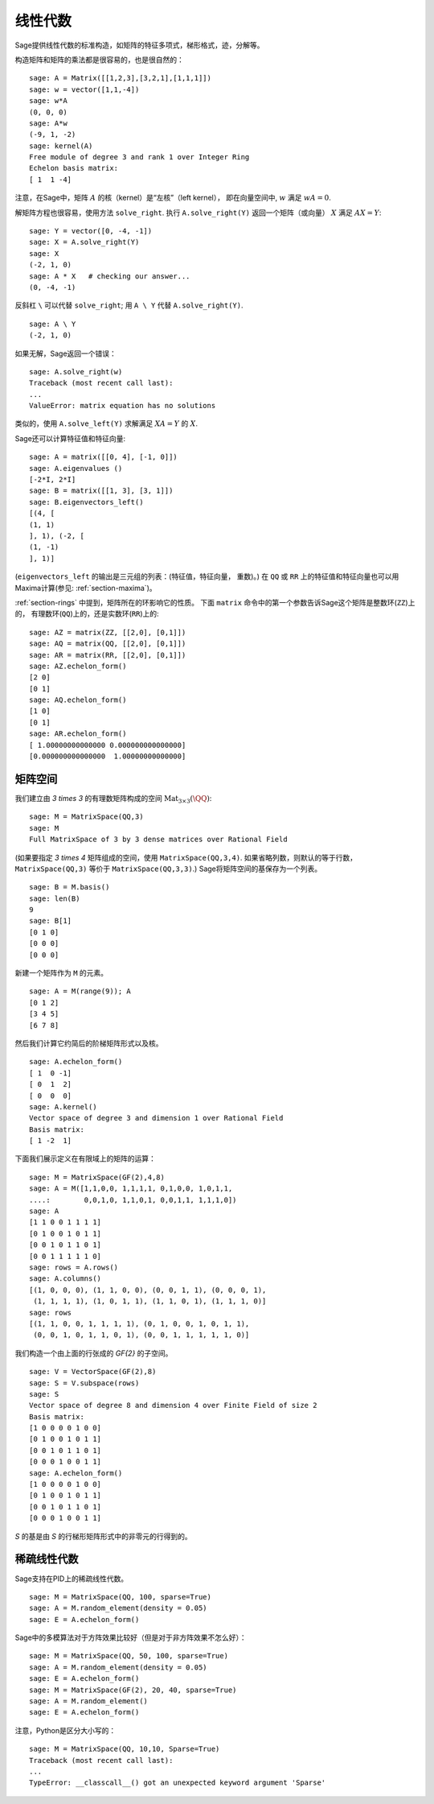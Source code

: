 .. _section-linalg:

线性代数
==============

Sage提供线性代数的标准构造，如矩阵的特征多项式，梯形格式，迹，分解等。

构造矩阵和矩阵的乘法都是很容易的，也是很自然的：

::

    sage: A = Matrix([[1,2,3],[3,2,1],[1,1,1]])
    sage: w = vector([1,1,-4])
    sage: w*A
    (0, 0, 0)
    sage: A*w
    (-9, 1, -2)
    sage: kernel(A)
    Free module of degree 3 and rank 1 over Integer Ring
    Echelon basis matrix:
    [ 1  1 -4]

注意，在Sage中，矩阵 :math:`A` 的核（kernel）是“左核”（left kernel），
即在向量空间中, :math:`w` 满足 :math:`wA=0`.

解矩阵方程也很容易，使用方法 ``solve_right``.
执行 ``A.solve_right(Y)`` 返回一个矩阵（或向量）
:math:`X` 满足 :math:`AX=Y`:


.. link

::

    sage: Y = vector([0, -4, -1])
    sage: X = A.solve_right(Y)
    sage: X
    (-2, 1, 0)
    sage: A * X   # checking our answer...
    (0, -4, -1)

反斜杠 ``\`` 可以代替 ``solve_right``; 用
``A \ Y`` 代替 ``A.solve_right(Y)``.

.. link

::

    sage: A \ Y
    (-2, 1, 0)

如果无解，Sage返回一个错误：

.. skip

::

    sage: A.solve_right(w)
    Traceback (most recent call last):
    ...
    ValueError: matrix equation has no solutions

类似的，使用 ``A.solve_left(Y)`` 求解满足
:math:`XA=Y` 的 :math:`X`.

Sage还可以计算特征值和特征向量::

    sage: A = matrix([[0, 4], [-1, 0]])
    sage: A.eigenvalues ()
    [-2*I, 2*I]
    sage: B = matrix([[1, 3], [3, 1]])
    sage: B.eigenvectors_left()
    [(4, [
    (1, 1)
    ], 1), (-2, [
    (1, -1)
    ], 1)]

(``eigenvectors_left`` 的输出是三元组的列表：(特征值，特征向量，
重数)。) 在 ``QQ`` 或 ``RR`` 上的特征值和特征向量也可以用
Maxima计算(参见: :ref:`section-maxima`)。

:ref:`section-rings` 中提到，矩阵所在的环影响它的性质。
下面 ``matrix`` 命令中的第一个参数告诉Sage这个矩阵是整数环(``ZZ``)上的，
有理数环(``QQ``)上的，还是实数环(``RR``)上的::

    sage: AZ = matrix(ZZ, [[2,0], [0,1]])
    sage: AQ = matrix(QQ, [[2,0], [0,1]])
    sage: AR = matrix(RR, [[2,0], [0,1]])
    sage: AZ.echelon_form()
    [2 0]
    [0 1]
    sage: AQ.echelon_form()
    [1 0]
    [0 1]
    sage: AR.echelon_form()
    [ 1.00000000000000 0.000000000000000]
    [0.000000000000000  1.00000000000000]

矩阵空间
-------------

我们建立由 `3 \times 3` 的有理数矩阵构成的空间
:math:`\text{Mat}_{3\times 3}(\QQ)`::

    sage: M = MatrixSpace(QQ,3)
    sage: M
    Full MatrixSpace of 3 by 3 dense matrices over Rational Field

(如果要指定 `3 \times 4` 矩阵组成的空间，使用
``MatrixSpace(QQ,3,4)``. 如果省略列数，则默认的等于行数，
``MatrixSpace(QQ,3)`` 等价于 ``MatrixSpace(QQ,3,3)``.)
Sage将矩阵空间的基保存为一个列表。

.. link

::

    sage: B = M.basis()
    sage: len(B)
    9
    sage: B[1]
    [0 1 0]
    [0 0 0]
    [0 0 0]

新建一个矩阵作为 ``M`` 的元素。

.. link

::

    sage: A = M(range(9)); A
    [0 1 2]
    [3 4 5]
    [6 7 8]

然后我们计算它约简后的阶梯矩阵形式以及核。

.. link

::

    sage: A.echelon_form()
    [ 1  0 -1]
    [ 0  1  2]
    [ 0  0  0]
    sage: A.kernel()
    Vector space of degree 3 and dimension 1 over Rational Field
    Basis matrix:
    [ 1 -2  1]

下面我们展示定义在有限域上的矩阵的运算：

::

    sage: M = MatrixSpace(GF(2),4,8)
    sage: A = M([1,1,0,0, 1,1,1,1, 0,1,0,0, 1,0,1,1, 
    ....:        0,0,1,0, 1,1,0,1, 0,0,1,1, 1,1,1,0])
    sage: A
    [1 1 0 0 1 1 1 1]
    [0 1 0 0 1 0 1 1]
    [0 0 1 0 1 1 0 1]
    [0 0 1 1 1 1 1 0]
    sage: rows = A.rows()
    sage: A.columns()
    [(1, 0, 0, 0), (1, 1, 0, 0), (0, 0, 1, 1), (0, 0, 0, 1), 
     (1, 1, 1, 1), (1, 0, 1, 1), (1, 1, 0, 1), (1, 1, 1, 0)]
    sage: rows
    [(1, 1, 0, 0, 1, 1, 1, 1), (0, 1, 0, 0, 1, 0, 1, 1), 
     (0, 0, 1, 0, 1, 1, 0, 1), (0, 0, 1, 1, 1, 1, 1, 0)]

我们构造一个由上面的行张成的 `\GF{2}` 的子空间。

.. link

::

    sage: V = VectorSpace(GF(2),8)
    sage: S = V.subspace(rows)
    sage: S
    Vector space of degree 8 and dimension 4 over Finite Field of size 2
    Basis matrix:
    [1 0 0 0 0 1 0 0]
    [0 1 0 0 1 0 1 1]
    [0 0 1 0 1 1 0 1]
    [0 0 0 1 0 0 1 1]
    sage: A.echelon_form()
    [1 0 0 0 0 1 0 0]
    [0 1 0 0 1 0 1 1]
    [0 0 1 0 1 1 0 1]
    [0 0 0 1 0 0 1 1]

`S` 的基是由 `S` 的行梯形矩阵形式中的非零元的行得到的。

稀疏线性代数
---------------------

Sage支持在PID上的稀疏线性代数。

::

    sage: M = MatrixSpace(QQ, 100, sparse=True)
    sage: A = M.random_element(density = 0.05)
    sage: E = A.echelon_form()                  

Sage中的多模算法对于方阵效果比较好（但是对于非方阵效果不怎么好）：

::

    sage: M = MatrixSpace(QQ, 50, 100, sparse=True)
    sage: A = M.random_element(density = 0.05)
    sage: E = A.echelon_form()                  
    sage: M = MatrixSpace(GF(2), 20, 40, sparse=True)
    sage: A = M.random_element()
    sage: E = A.echelon_form()

注意，Python是区分大小写的：

::

    sage: M = MatrixSpace(QQ, 10,10, Sparse=True)
    Traceback (most recent call last):
    ...
    TypeError: __classcall__() got an unexpected keyword argument 'Sparse'
